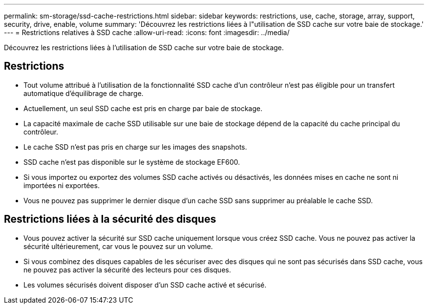 ---
permalink: sm-storage/ssd-cache-restrictions.html 
sidebar: sidebar 
keywords: restrictions, use, cache, storage, array, support, security, drive, enable, volume 
summary: 'Découvrez les restrictions liées à l"utilisation de SSD cache sur votre baie de stockage.' 
---
= Restrictions relatives à SSD cache
:allow-uri-read: 
:icons: font
:imagesdir: ../media/


[role="lead"]
Découvrez les restrictions liées à l'utilisation de SSD cache sur votre baie de stockage.



== Restrictions

* Tout volume attribué à l'utilisation de la fonctionnalité SSD cache d'un contrôleur n'est pas éligible pour un transfert automatique d'équilibrage de charge.
* Actuellement, un seul SSD cache est pris en charge par baie de stockage.
* La capacité maximale de cache SSD utilisable sur une baie de stockage dépend de la capacité du cache principal du contrôleur.
* Le cache SSD n'est pas pris en charge sur les images des snapshots.
* SSD cache n'est pas disponible sur le système de stockage EF600.
* Si vous importez ou exportez des volumes SSD cache activés ou désactivés, les données mises en cache ne sont ni importées ni exportées.
* Vous ne pouvez pas supprimer le dernier disque d'un cache SSD sans supprimer au préalable le cache SSD.




== Restrictions liées à la sécurité des disques

* Vous pouvez activer la sécurité sur SSD cache uniquement lorsque vous créez SSD cache. Vous ne pouvez pas activer la sécurité ultérieurement, car vous le pouvez sur un volume.
* Si vous combinez des disques capables de les sécuriser avec des disques qui ne sont pas sécurisés dans SSD cache, vous ne pouvez pas activer la sécurité des lecteurs pour ces disques.
* Les volumes sécurisés doivent disposer d'un SSD cache activé et sécurisé.

